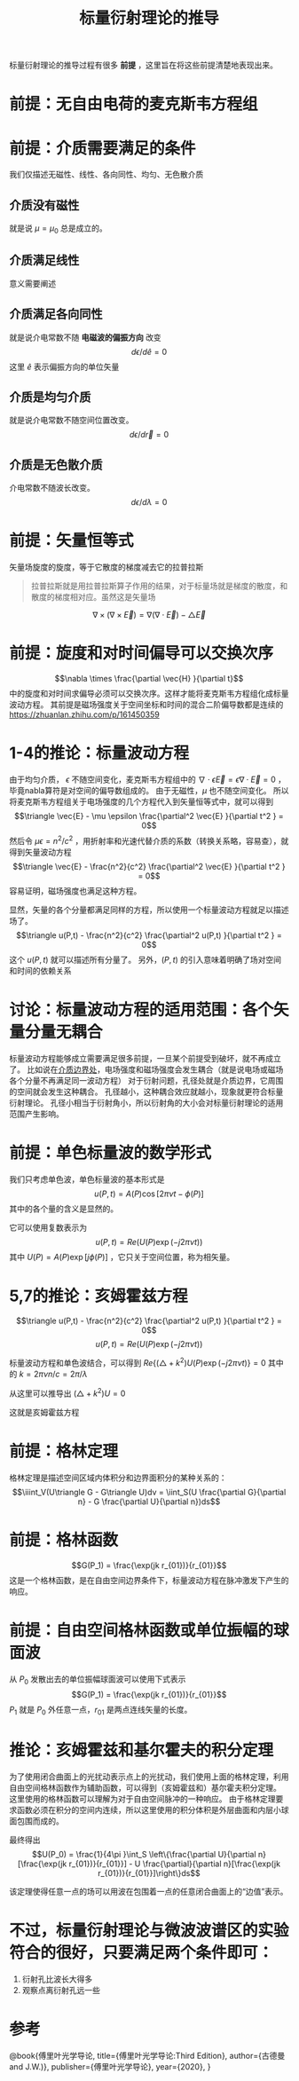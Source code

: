 #+title: 标量衍射理论的推导
#+startup: num
#+roam_tags: 
#+roam_alias: 

标量衍射理论的推导过程有很多 *前提* ，这里旨在将这些前提清楚地表现出来。
* 前提：无自由电荷的麦克斯韦方程组
\begin{gather*}
\nabla \times \vec{E} = -\mu \frac{\partial \vec{H} }{\partial t}\\
\nabla \times \vec{H} = -\epsilon \frac{\partial \vec{E} }{\partial t} \\
\nabla \cdot \epsilon \vec{E} = 0 \\
\nabla \cdot \mu \vec{H} = 0
\end{gather*}
 
* 前提：介质需要满足的条件
我们仅描述无磁性、线性、各向同性、均匀、无色散介质
** 介质没有磁性
就是说 \(\mu =\mu_0\) 总是成立的。
** 介质满足线性
意义需要阐述
** 介质满足各向同性
就是说介电常数不随 *电磁波的偏振方向* 改变
\[d \epsilon / d \hat{e} = 0\]
这里 \(\hat{e} \) 表示偏振方向的单位矢量
** 介质是均匀介质
就是说介电常数不随空间位置改变。
\[d \epsilon / d \vec{r} = 0\]
** 介质是无色散介质
介电常数不随波长改变。
\[d \epsilon / d \lambda = 0\]

* 前提：矢量恒等式
矢量场旋度的旋度，等于它散度的梯度减去它的拉普拉斯
#+begin_quote
拉普拉斯就是用拉普拉斯算子作用的结果，对于标量场就是梯度的散度，和散度的梯度相对应。虽然这是矢量场
#+end_quote
\[\nabla \times (\nabla\times \vec{E}) = \nabla(\nabla\cdot \vec{E}) - \triangle \vec{E}\] 

* 前提：旋度和对时间偏导可以交换次序
\[\nabla \times \frac{\partial \vec{H} }{\partial  t}\] 中的旋度和对时间求偏导必须可以交换次序。这样才能将麦克斯韦方程组化成标量波动方程。
其前提是磁场强度关于空间坐标和时间的混合二阶偏导数都是连续的
https://zhuanlan.zhihu.com/p/161450359

* 1-4的推论：标量波动方程
由于均匀介质， \(\epsilon \) 不随空间变化，麦克斯韦方程组中的 \(\nabla \cdot \epsilon \vec{E} = \epsilon \nabla \cdot \vec{E} = 0\) ，毕竟nabla算符是对空间的偏导数组成的。
由于无磁性，\(\mu \) 也不随空间变化。
所以将麦克斯韦方程组关于电场强度的几个方程代入到矢量恒等式中，就可以得到
\[\triangle \vec{E} - \mu \epsilon \frac{\partial^2 \vec{E} }{\partial t^2 } = 0\] 
然后令 \(\mu \epsilon = n^2 / c^2 \) ，用折射率和光速代替介质的系数（转换关系略，容易查），就得到矢量波动方程
\[\triangle \vec{E} - \frac{n^2}{c^2} \frac{\partial^2 \vec{E} }{\partial t^2 } = 0\] 
容易证明，磁场强度也满足这种方程。

显然，矢量的各个分量都满足同样的方程，所以使用一个标量波动方程就足以描述场了。
\[\triangle u(P,t) - \frac{n^2}{c^2} \frac{\partial^2 u(P,t) }{\partial t^2 } = 0\] 
这个 \(u(P,t)\) 就可以描述所有分量了。
另外，\((P,t)\) 的引入意味着明确了场对空间和时间的依赖关系

* 讨论：标量波动方程的适用范围：各个矢量分量无耦合
标量波动方程能够成立需要满足很多前提，一旦某个前提受到破坏，就不再成立了。
比如说在[[file:20210326180549-电磁场边界效应.org][介质边界处]]，电场强度和磁场强度会发生耦合（就是说电场或磁场各个分量不再满足同一波动方程）
对于衍射问题，孔径处就是介质边界，它周围的空间就会发生这种耦合。
孔径越小，这种耦合效应就越小，现象就更符合标量衍射理论。
孔径小相当于衍射角小，所以衍射角的大小会对标量衍射理论的适用范围产生影响。

* 前提：单色标量波的数学形式
我们只考虑单色波，单色标量波的基本形式是
\[u(P,t) = A(P)\cos[2\pi\nu t - \phi(P)]\] 
其中的各个量的含义是显然的。

它可以使用复数表示为
\[u(P,t) = Re(U(P)\exp(-j2\pi\nu t))\] 
其中 \(U(P)=A(P)\exp [j\phi(P)]\) ，它只关于空间位置，称为相矢量。

* 5,7的推论：亥姆霍兹方程
\[\triangle u(P,t) - \frac{n^2}{c^2} \frac{\partial^2 u(P,t) }{\partial t^2 } = 0\] 
\[u(P,t) = Re(U(P)\exp(-j2\pi\nu t))\] 

标量波动方程和单色波结合，可以得到
\(Re\{(\triangle + k^2 )U(P)\exp (-j 2\pi\nu t)\} = 0\) 
其中的 \(k=2\pi \nu n / c = 2\pi / \lambda \) 

从这里可以推导出 \((\triangle + k^2)U = 0\) 

#+begin_comment
尚不清楚这里是如何推导的
#+end_comment

这就是亥姆霍兹方程

* 前提：格林定理
格林定理是描述空间区域内体积分和边界面积分的某种关系的：
\[\iiint_V(U\triangle G - G\triangle U)dv = \iint_S(U \frac{\partial G}{\partial n} - G \frac{\partial U}{\partial n})ds\] 

* 前提：格林函数
\[G(P_1) = \frac{\exp(jk r_{01})}{r_{01}}\]
这是一个格林函数，是在自由空间边界条件下，标量波动方程在脉冲激发下产生的响应。

* 前提：自由空间格林函数或单位振幅的球面波
从 \(P_0\) 发散出去的单位振幅球面波可以使用下式表示
\[G(P_1) = \frac{\exp(jk r_{01})}{r_{01}}\]
\(P_1\) 就是 \(P_0\) 外任意一点，\(r_{01}\) 是两点连线矢量的长度。

* 推论：亥姆霍兹和基尔霍夫的积分定理
为了使用闭合曲面上的光扰动表示点上的光扰动，我们使用上面的格林定理，利用自由空间格林函数作为辅助函数，可以得到（亥姆霍兹和）基尔霍夫积分定理。
这里使用的格林函数可以理解为对于自由空间脉冲的一种响应。
由于格林定理要求函数必须在积分的空间内连续，所以这里使用的积分体积是外层曲面和内层小球面包围而成的。

最终得出
\[U(P_0) = \frac{1}{4\pi }\int_S \left\{\frac{\partial U}{\partial n}[\frac{\exp(jk r_{01})}{r_{01}}] - U \frac{\partial}{\partial n}[\frac{\exp(jk r_{01})}{r_{01}}]\right\}ds\] 

该定理使得任意一点的场可以用波在包围着一点的任意闭合曲面上的“边值”表示。

* 不过，标量衍射理论与微波波谱区的实验符合的很好，只要满足两个条件即可：
1. 衍射孔比波长大得多
2. 观察点离衍射孔远一些

* 参考
@book{傅里叶光学导论,
  title={傅里叶光学导论:Third Edition},
  author={古德曼 and J.W.)},
  publisher={傅里叶光学导论},
  year={2020},
}
